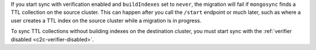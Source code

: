 
If you start sync with verification enabled and ``buildIndexes``
set to ``never``, the migration will fail if ``mongosync`` finds
a TTL collection on the source cluster. This can happen after
you call the ``/start`` endpoint or much later, such as where a
user creates a TTL index on the source cluster while a migration
is in progress.

To sync TTL collections without building indexes on the
destination cluster, you must start sync with the :ref:`verifier
disabled <c2c-verifier-disabled>`.

